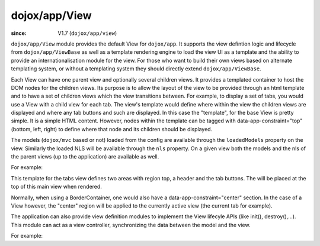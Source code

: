 .. _dojox/app/View:

==============
dojox/app/View
==============

:since: V1.7 (``dojox/app/view``)

``dojox/app/View`` module provides the default View for ``dojox/app``. It supports the view defintion logic and lifecycle from ``dojox/app/ViewBase`` as well as a template rendering engine to load the view UI as a template and the ability to provide an internationalisation module for the view. For those who want to build their own views based on alternate templating system, or without a templating system they should directly extend ``dojox/app/ViewBase``.

Each View can have one parent view and optionally several children views. It provides a templated
container to host the DOM nodes for the children views. Its purpose is to allow the layout of the view to be provided
through an html template and to have a set of children views which the view transitions between. For example, to display a set of tabs, you would use a View with a child view for each tab. The view's template would define where within the view the children views are displayed and where any tab buttons and such are displayed.
In this case the  "template", for the base View is pretty simple. It is a simple HTML content. However, nodes within the template can be tagged with data-app-constraint="top" (bottom, left, right) to define where that node and its children should be displayed.

The models (``dojox/mvc`` based or not) loaded from the config are available through the ``loadedModels`` property on the view. Similarly the loaded NLS will be available through the ``nls`` property. On a given view both the models and the nls of the parent views (up to the application) are available as well.

For example:

.. html ::

  <div  style="background:#c5ccd3;" class="view mblView">
  	<div data-app-constraint="top" data-dojo-type="dojox/mobile/Heading">Tab View</div>
	<ul data-app-constraint="top" data-dojo-type="dojox/mobile/TabBar" barType="segmentedControl">
		<li data-dojo-type="dojox/mobile/TabBarButton" icon1="images/tab-icon-16.png"
			icon2="images/tab-icon-16h.png"
			transitionOptions='{title:"TabScene-Tab1",target:"tabscene,tab1",url: "#tabscene,tab1"}'
			selected="true">Tab 1</li>
		<li data-dojo-type="dojox/mobile/TabBarButton" icon1="images/tab-icon-15.png"
			icon2="images/tab-icon-15h.png"
			transitionOptions='{title:"TabScene-Tab2",target:"tabscene,tab2",url: "#tabscene,tab2"}'>Tab 2</li>
		<li data-dojo-type="dojox/mobile/TabBarButton" icon1="images/tab-icon-10.png"
			icon2="images/tab-icon-10h.png"
			transitionOptions='{title:"TabScene-Tab3",target:"tabscene,tab3",url: "#tabscene,tab3", duration: 1000}'>Tab 3</li>
	</ul>
  </div>


This template for the tabs view defines two areas with region top, a header and the tab buttons. The will be placed at
the top of this main view when rendered.

Normally, when using a BorderContainer, one would also have a data-app-constraint="center" section. In the case of a View however, the "center" region will be applied to the currently active view (the current tab for example).

The application can also provide view definition modules to implement the View lifecyle APIs (like init(), destroy(),...).
This module can act as a view controller, synchronizing the data between the model and the view.

For example:

.. js ::

  define(["dojo/_base/lang", "dojo/dom", "dijit/registry"],
    function(lang, dom, registry){

	return {
		init: function(){
			registry.byId("mywidget").on("widgetEvent", lang.hitch(this, function(evt){
				// save the value back to the model
				this.loadedModels.myModel.value = ...;
			}));
		},

		beforeActivate: function(){
			// set the model value on the view
			var widget = registry.byId("mywidget");
			widget.set("value", this.loadedModels.myModel.value);
		},

		destroy: function(){
			// _WidgetBase.on listener is automatically destroyed when the Widget itself his.
		}
	}
  });


